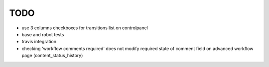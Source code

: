 TODO
====

- use 3 columns checkboxes for transitions list on controlpanel
- base and robot tests
- travis integration
- checking 'workflow comments required' does not modify required state
  of comment field on advanced workflow page (content_status_history)

